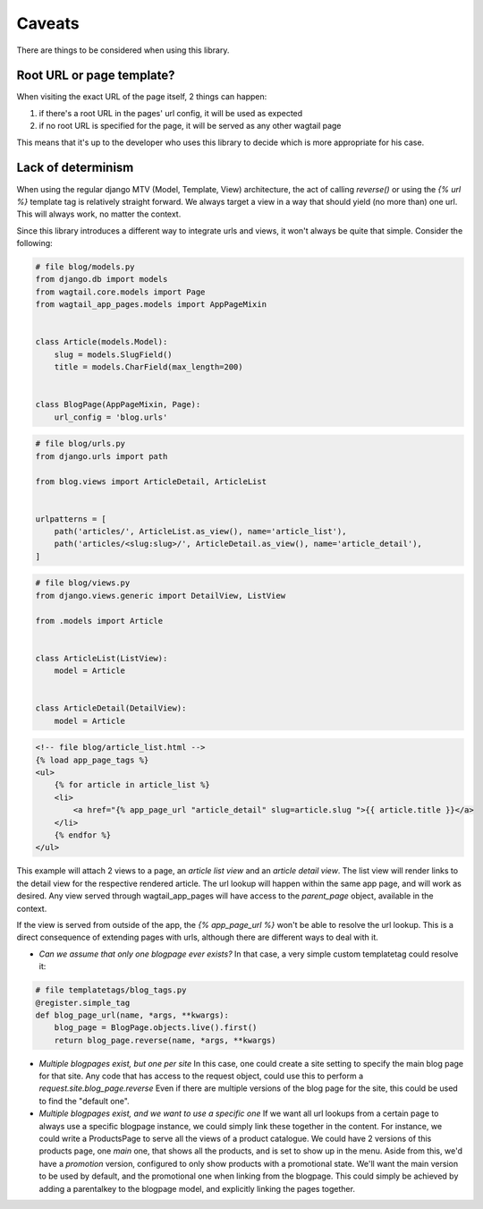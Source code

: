 Caveats
=======

There are things to be considered when using this library.

Root URL or page template?
--------------------------

When visiting the exact URL of the page itself, 2 things can happen:

1) if there's a root URL in the pages' url config, it will be used as expected
2) if no root URL is specified for the page, it will be served as any other wagtail page

This means that it's up to the developer who uses this library to decide which is more appropriate for his case.

Lack of determinism
-------------------

When using the regular django MTV (Model, Template, View) architecture, the act of calling *reverse()* or using the *{%
url %}* template tag is relatively straight forward. We always target a view in a way that should yield (no more than)
one url. This will always work, no matter the context.

Since this library introduces a different way to integrate urls and views, it won't always be quite that simple.
Consider the following:

.. code-block:: python

    # file blog/models.py
    from django.db import models
    from wagtail.core.models import Page
    from wagtail_app_pages.models import AppPageMixin


    class Article(models.Model):
        slug = models.SlugField()
        title = models.CharField(max_length=200)


    class BlogPage(AppPageMixin, Page):
        url_config = 'blog.urls'


.. code-block:: python

    # file blog/urls.py
    from django.urls import path

    from blog.views import ArticleDetail, ArticleList


    urlpatterns = [
        path('articles/', ArticleList.as_view(), name='article_list'),
        path('articles/<slug:slug>/', ArticleDetail.as_view(), name='article_detail'),
    ]


.. code-block:: python

    # file blog/views.py
    from django.views.generic import DetailView, ListView

    from .models import Article


    class ArticleList(ListView):
        model = Article


    class ArticleDetail(DetailView):
        model = Article


.. code-block:: html

    <!-- file blog/article_list.html -->
    {% load app_page_tags %}
    <ul>
        {% for article in article_list %}
        <li>
            <a href="{% app_page_url "article_detail" slug=article.slug ">{{ article.title }}</a>
        </li>
        {% endfor %}
    </ul>


This example will attach 2 views to a page, an *article list view* and an *article detail view*. The list view will
render links to the detail view for the respective rendered article. The url lookup will happen within the same app
page, and will work as desired. Any view served through wagtail_app_pages will have access to the *parent_page* object,
available in the context.

If the view is served from outside of the app, the *{% app_page_url %}* won't be able to resolve the url lookup. This
is a direct consequence of extending pages with urls, although there are different ways to deal with it.


* *Can we assume that only one blogpage ever exists?* In that case, a very simple custom templatetag could resolve it:

.. code-block:: python

    # file templatetags/blog_tags.py
    @register.simple_tag
    def blog_page_url(name, *args, **kwargs):
        blog_page = BlogPage.objects.live().first()
        return blog_page.reverse(name, *args, **kwargs)

* *Multiple blogpages exist, but one per site* In this case, one could create a site setting to specify the main blog
  page for that site. Any code that has access to the request object, could use this to perform a
  *request.site.blog_page.reverse* Even if there are multiple versions of the blog page for the site, this could be
  used to find the "default one".
* *Multiple blogpages exist, and we want to use a specific one* If we want all url lookups from a certain page to
  always use a specific blogpage instance, we could simply link these together in the content. For instance, we could
  write a ProductsPage to serve all the views of a product catalogue. We could have 2 versions of this products page,
  one *main* one, that shows all the products, and is set to show up in the menu. Aside from this, we'd have a
  *promotion* version, configured to only show products with a promotional state. We'll want the main version to be
  used by default, and the promotional one when linking from the blogpage. This could simply be achieved by adding a
  parentalkey to the blogpage model, and explicitly linking the pages together.
